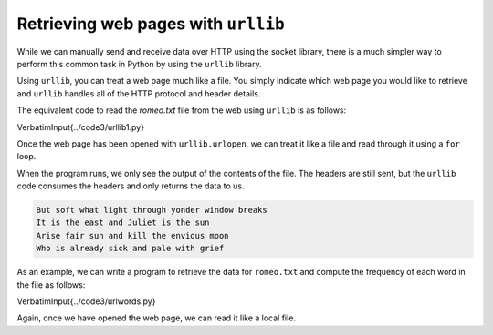 Retrieving web pages with ``urllib``
----------------------------------------

While we can manually send and receive data over HTTP using the socket
library, there is a much simpler way to perform this common task in
Python by using the ``urllib`` library.

Using ``urllib``\ , you can treat a web page much like a file.
You simply indicate which web page you would like to retrieve and
``urllib`` handles all of the HTTP protocol and header details.

The equivalent code to read the *romeo.txt* file from the web
using ``urllib`` is as follows:

\VerbatimInput{../code3/urllib1.py}

Once the web page has been opened with ``urllib.urlopen``\ , we
can treat it like a file and read through it using a ``for``
loop.

When the program runs, we only see the output of the contents of the
file. The headers are still sent, but the ``urllib`` code
consumes the headers and only returns the data to us.

.. code-block::

   But soft what light through yonder window breaks
   It is the east and Juliet is the sun
   Arise fair sun and kill the envious moon
   Who is already sick and pale with grief


As an example, we can write a program to retrieve the data for
``romeo.txt`` and compute the frequency of each word in the
file as follows:

\VerbatimInput{../code3/urlwords.py}

Again, once we have opened the web page, we can read it like a local
file.
